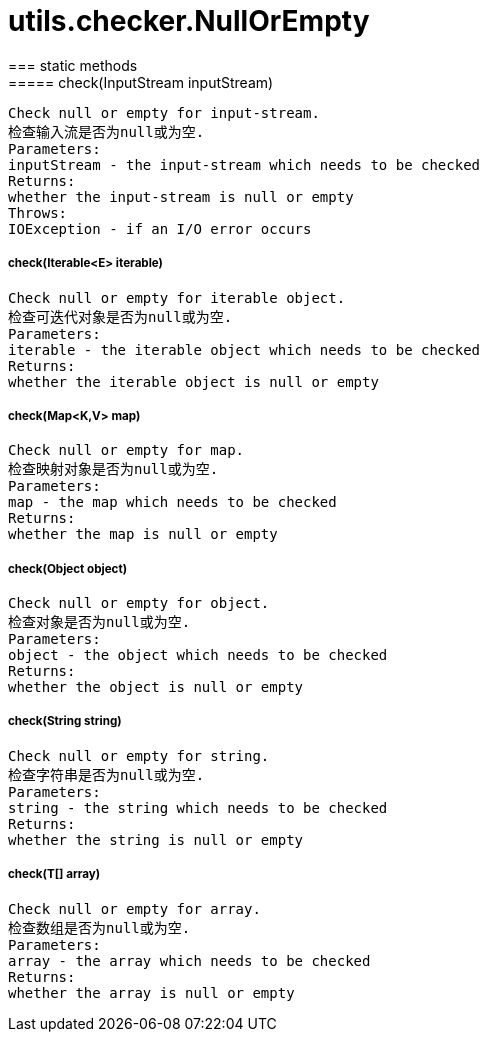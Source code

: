 = utils.checker.NullOrEmpty
=== static methods
===== check(InputStream inputStream)
	Check null or empty for input-stream.
	检查输入流是否为null或为空.
	Parameters:
	inputStream - the input-stream which needs to be checked
	Returns:
	whether the input-stream is null or empty
	Throws:
	IOException - if an I/O error occurs

===== check(Iterable<E> iterable)
	Check null or empty for iterable object.
	检查可迭代对象是否为null或为空.
	Parameters:
	iterable - the iterable object which needs to be checked
	Returns:
	whether the iterable object is null or empty

===== check(Map<K,V> map)
	Check null or empty for map.
	检查映射对象是否为null或为空.
	Parameters:
	map - the map which needs to be checked
	Returns:
	whether the map is null or empty

===== check(Object object)
	Check null or empty for object.
	检查对象是否为null或为空.
	Parameters:
	object - the object which needs to be checked
	Returns:
	whether the object is null or empty

===== check(String string)
	Check null or empty for string.
	检查字符串是否为null或为空.
	Parameters:
	string - the string which needs to be checked
	Returns:
	whether the string is null or empty

===== check(T[] array)
	Check null or empty for array.
	检查数组是否为null或为空.
	Parameters:
	array - the array which needs to be checked
	Returns:
	whether the array is null or empty